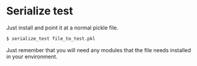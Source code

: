 
* Serialize test

Just install and point it at a normal pickle file.

#+BEGIN_SRC bash
$ serialize_test file_to_test.pkl
#+END_SRC

Just remember that you will need any modules that the file needs
installed in your environment.
